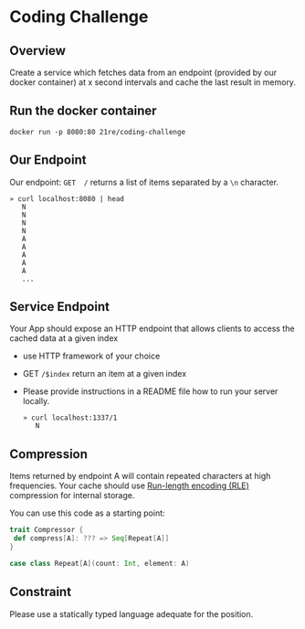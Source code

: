 * Coding Challenge


** Overview

  Create a service which fetches data from an endpoint (provided by
  our docker container) at x second intervals and cache the last
  result in memory.

** Run the docker container
   #+BEGIN_SRC shell-script
   docker run -p 8080:80 21re/coding-challenge
   #+END_SRC

** Our Endpoint
   Our endpoint: ~GET  /~ returns a list of items separated by a ~\n~ character.

   #+BEGIN_SRC shell-script
   » curl localhost:8080 | head
      N
      N
      N
      N
      A
      A
      A
      A
      A
      ...
   #+END_SRC


** Service Endpoint
  Your App should expose an HTTP endpoint that allows clients to access the cached data at a given index

  * use HTTP framework of your choice
  * GET ~/$index~ return an item at a given index
  * Please provide instructions in a README file how to run your server locally.

   #+BEGIN_SRC shell-script
   » curl localhost:1337/1
      N
   #+END_SRC

** Compression

   Items returned by endpoint A will contain repeated characters at
   high frequencies. Your cache should use [[https://en.wikipedia.org/wiki/Run-length_encoding][Run-length encoding (RLE)]]
   compression for internal storage.


   You can use this code as a starting point:
   #+BEGIN_SRC scala
   trait Compressor {
    def compress[A]: ??? => Seq[Repeat[A]]
   }

   case class Repeat[A](count: Int, element: A)
   #+END_SRC


** Constraint

   Please use a statically typed language adequate for the position.
